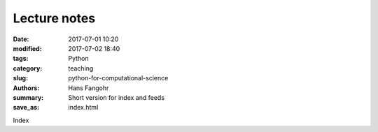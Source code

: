 Lecture notes
#############

:date: 2017-07-01 10:20
:modified: 2017-07-02 18:40
:tags: Python
:category: teaching
:slug: python-for-computational-science
:authors: Hans Fangohr
:summary: Short version for index and feeds
:save_as: index.html


Index
